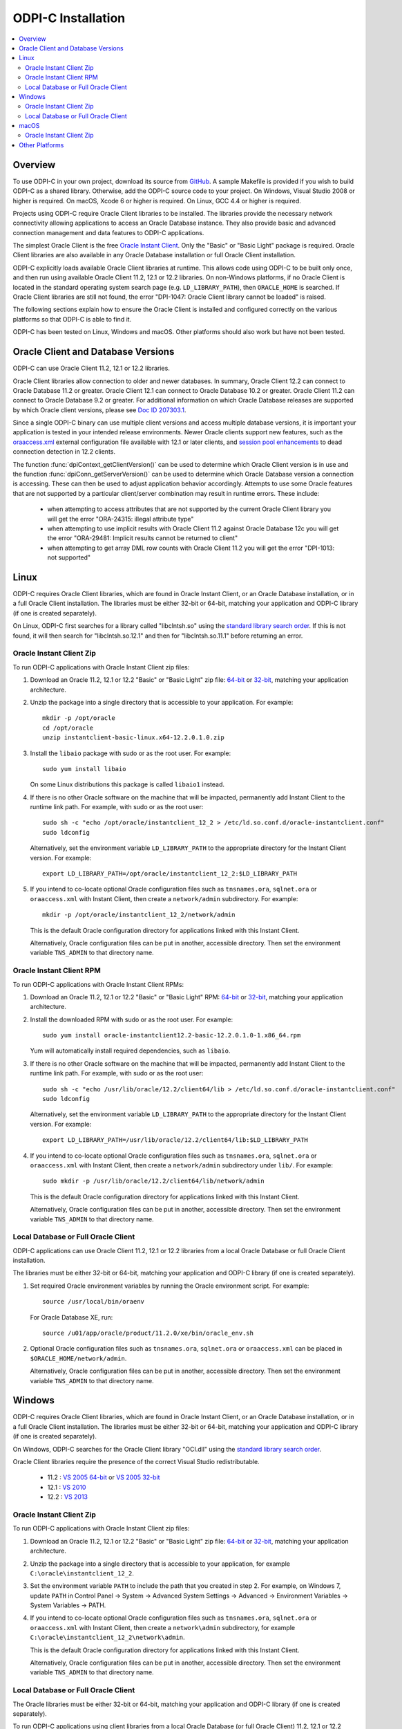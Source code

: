 .. _installation:

ODPI-C Installation
-------------------

.. contents:: :local:

Overview
========

To use ODPI-C in your own project, download its source from `GitHub
<https://github.com/oracle/odpi>`__.  A sample Makefile is provided if
you wish to build ODPI-C as a shared library.  Otherwise, add the
ODPI-C source code to your project. On Windows, Visual Studio 2008 or
higher is required. On macOS, Xcode 6 or higher is required. On Linux,
GCC 4.4 or higher is required.

Projects using ODPI-C require Oracle Client libraries to be
installed. The libraries provide the necessary network connectivity
allowing applications to access an Oracle Database instance. They also
provide basic and advanced connection management and data features to
ODPI-C applications.

The simplest Oracle Client is the free `Oracle Instant Client
<http://www.oracle.com/technetwork/database/features/instant-client/index.html>`__.
Only the "Basic" or "Basic Light" package is required. Oracle Client
libraries are also available in any Oracle Database installation or
full Oracle Client installation.

ODPI-C explicitly loads available Oracle Client libraries at
runtime. This allows code using ODPI-C to be built only once, and then
run using available Oracle Client 11.2, 12.1 or 12.2 libraries.  On
non-Windows platforms, if no Oracle Client is located in the standard
operating system search page (e.g. ``LD_LIBRARY_PATH``), then
``ORACLE_HOME`` is searched.  If Oracle Client libraries are still not
found, the error "DPI-1047: Oracle Client library cannot be loaded" is
raised.

The following sections explain how to ensure the Oracle Client is
installed and configured correctly on the various platforms so that
ODPI-C is able to find it.

ODPI-C has been tested on Linux, Windows and macOS.  Other platforms should
also work but have not been tested.


Oracle Client and Database Versions
===================================

ODPI-C can use Oracle Client 11.2, 12.1 or 12.2 libraries.

Oracle Client libraries allow connection to older and newer databases.
In summary, Oracle Client 12.2 can connect to Oracle Database 11.2 or
greater. Oracle Client 12.1 can connect to Oracle Database 10.2 or
greater. Oracle Client 11.2 can connect to Oracle Database 9.2 or
greater.  For additional information on which Oracle Database releases
are supported by which Oracle client versions, please see `Doc ID
207303.1 <https://support.oracle.com/epmos/faces/DocumentDisplay?id=207303.1>`__.

Since a single ODPI-C binary can use multiple client versions and
access multiple database versions, it is important your application is
tested in your intended release environments.  Newer Oracle clients
support new features, such as the `oraaccess.xml
<https://docs.oracle.com/database/122/LNOCI/more-oci-advanced-topics.htm#LNOCI73052>`__
external configuration file available with 12.1 or later clients, and
`session pool enhancements
<http://docs.oracle.com/database/122/LNOCI/release-changes.htm#LNOCI005>`__
to dead connection detection in 12.2 clients.

The function :func:`dpiContext_getClientVersion()` can be used to determine
which Oracle Client version is in use and the function
:func:`dpiConn_getServerVersion()` can be used to determine which Oracle
Database version a connection is accessing. These can then be used to adjust
application behavior accordingly. Attempts to use some Oracle features that are
not supported by a particular client/server combination may result in runtime
errors. These include:

    - when attempting to access attributes that are not supported by the
      current Oracle Client library you will get the error "ORA-24315: illegal
      attribute type"

    - when attempting to use implicit results with Oracle Client 11.2
      against Oracle Database 12c you will get the error "ORA-29481:
      Implicit results cannot be returned to client"

    - when attempting to get array DML row counts with Oracle Client
      11.2 you will get the error "DPI-1013: not supported"


Linux
=====

ODPI-C requires Oracle Client libraries, which are found in Oracle
Instant Client, or an Oracle Database installation, or in a full
Oracle Client installation.  The libraries must be either 32-bit or
64-bit, matching your application and ODPI-C library (if one is
created separately).

On Linux, ODPI-C first searches for a library called "libclntsh.so" using the
`standard library search order
<http://man7.org/linux/man-pages/man8/ld.so.8.html>`__. If this is not found,
it will then search for "libclntsh.so.12.1" and then for "libclntsh.so.11.1"
before returning an error.


Oracle Instant Client Zip
+++++++++++++++++++++++++

To run ODPI-C applications with Oracle Instant Client zip files:

1. Download an Oracle 11.2, 12.1 or 12.2 "Basic" or "Basic Light" zip file: `64-bit
   <http://www.oracle.com/technetwork/topics/linuxx86-64soft-092277.html>`__
   or `32-bit
   <http://www.oracle.com/technetwork/topics/linuxsoft-082809.html>`__, matching your
   application architecture.

2. Unzip the package into a single directory that is accessible to your
   application. For example::

       mkdir -p /opt/oracle
       cd /opt/oracle
       unzip instantclient-basic-linux.x64-12.2.0.1.0.zip

3. Install the ``libaio`` package with sudo or as the root user. For example::

       sudo yum install libaio

   On some Linux distributions this package is called ``libaio1`` instead.

4. If there is no other Oracle software on the machine that will be
   impacted, permanently add Instant Client to the runtime link
   path. For example, with sudo or as the root user::

       sudo sh -c "echo /opt/oracle/instantclient_12_2 > /etc/ld.so.conf.d/oracle-instantclient.conf"
       sudo ldconfig

   Alternatively, set the environment variable ``LD_LIBRARY_PATH`` to
   the appropriate directory for the Instant Client version. For
   example::

       export LD_LIBRARY_PATH=/opt/oracle/instantclient_12_2:$LD_LIBRARY_PATH

5. If you intend to co-locate optional Oracle configuration files such
   as ``tnsnames.ora``, ``sqlnet.ora`` or ``oraaccess.xml`` with
   Instant Client, then create a ``network/admin`` subdirectory.  For
   example::

       mkdir -p /opt/oracle/instantclient_12_2/network/admin

   This is the default Oracle configuration directory for applications
   linked with this Instant Client.

   Alternatively, Oracle configuration files can be put in another,
   accessible directory.  Then set the environment variable
   ``TNS_ADMIN`` to that directory name.


Oracle Instant Client RPM
+++++++++++++++++++++++++

To run ODPI-C applications with Oracle Instant Client RPMs:

1. Download an Oracle 11.2, 12.1 or 12.2 "Basic" or "Basic Light" RPM: `64-bit
   <http://www.oracle.com/technetwork/topics/linuxx86-64soft-092277.html>`__
   or `32-bit
   <http://www.oracle.com/technetwork/topics/linuxsoft-082809.html>`__, matching your
   application architecture.

2. Install the downloaded RPM with sudo or as the root user. For example::

       sudo yum install oracle-instantclient12.2-basic-12.2.0.1.0-1.x86_64.rpm

   Yum will automatically install required dependencies, such as ``libaio``.

3. If there is no other Oracle software on the machine that will be
   impacted, permanently add Instant Client to the runtime link
   path. For example, with sudo or as the root user::

       sudo sh -c "echo /usr/lib/oracle/12.2/client64/lib > /etc/ld.so.conf.d/oracle-instantclient.conf"
       sudo ldconfig

   Alternatively, set the environment variable ``LD_LIBRARY_PATH`` to
   the appropriate directory for the Instant Client version. For
   example::

       export LD_LIBRARY_PATH=/usr/lib/oracle/12.2/client64/lib:$LD_LIBRARY_PATH

4. If you intend to co-locate optional Oracle configuration files such
   as ``tnsnames.ora``, ``sqlnet.ora`` or ``oraaccess.xml`` with
   Instant Client, then create a ``network/admin`` subdirectory under
   ``lib/``.  For example::

       sudo mkdir -p /usr/lib/oracle/12.2/client64/lib/network/admin

   This is the default Oracle configuration directory for applications
   linked with this Instant Client.

   Alternatively, Oracle configuration files can be put in another,
   accessible directory.  Then set the environment variable
   ``TNS_ADMIN`` to that directory name.


Local Database or Full Oracle Client
++++++++++++++++++++++++++++++++++++

ODPI-C applications can use Oracle Client 11.2, 12.1 or 12.2 libraries
from a local Oracle Database or full Oracle Client installation.

The libraries must be either 32-bit or 64-bit, matching your
application and ODPI-C library (if one is created separately).

1. Set required Oracle environment variables by running the Oracle environment
   script. For example::

       source /usr/local/bin/oraenv

   For Oracle Database XE, run::

       source /u01/app/oracle/product/11.2.0/xe/bin/oracle_env.sh

2. Optional Oracle configuration files such as ``tnsnames.ora``,
   ``sqlnet.ora`` or ``oraaccess.xml`` can be placed in
   ``$ORACLE_HOME/network/admin``.

   Alternatively, Oracle configuration files can be put in another,
   accessible directory.  Then set the environment variable
   ``TNS_ADMIN`` to that directory name.


Windows
=======

ODPI-C requires Oracle Client libraries, which are found in Oracle
Instant Client, or an Oracle Database installation, or in a full
Oracle Client installation.  The libraries must be either 32-bit or
64-bit, matching your application and ODPI-C library (if one is
created separately).

On Windows, ODPI-C searches for the Oracle Client library "OCI.dll" using the
`standard library search order
<https://msdn.microsoft.com/en-us/library/windows/desktop/ms682586(v=vs.85).aspx>`__.

Oracle Client libraries require the presence of the correct Visual Studio
redistributable.

    - 11.2 : `VS 2005 64-bit <https://www.microsoft.com/en-us/download/details.aspx?id=18471>`__ or `VS 2005 32-bit <https://www.microsoft.com/en-ca/download/details.aspx?id=3387>`__
    - 12.1 : `VS 2010 <https://support.microsoft.com/en-us/kb/2977003#bookmark-vs2010>`__
    - 12.2 : `VS 2013 <https://support.microsoft.com/en-us/kb/2977003#bookmark-vs2013>`__


Oracle Instant Client Zip
+++++++++++++++++++++++++

To run ODPI-C applications with Oracle Instant Client zip files:

1. Download an Oracle 11.2, 12.1 or 12.2 "Basic" or "Basic Light" zip
   file: `64-bit
   <http://www.oracle.com/technetwork/topics/winx64soft-089540.html>`__
   or `32-bit
   <http://www.oracle.com/technetwork/topics/winsoft-085727.html>`__, matching your
   application architecture.

2. Unzip the package into a single directory that is accessible to your
   application, for example ``C:\oracle\instantclient_12_2``.

3. Set the environment variable ``PATH`` to include the path that you
   created in step 2. For example, on Windows 7, update ``PATH`` in
   Control Panel -> System -> Advanced System Settings -> Advanced ->
   Environment Variables -> System Variables -> PATH.

4. If you intend to co-locate optional Oracle configuration files such
   as ``tnsnames.ora``, ``sqlnet.ora`` or ``oraaccess.xml`` with
   Instant Client, then create a ``network\admin`` subdirectory, for example
   ``C:\oracle\instantclient_12_2\network\admin``.

   This is the default Oracle configuration directory for applications
   linked with this Instant Client.

   Alternatively, Oracle configuration files can be put in another,
   accessible directory.  Then set the environment variable
   ``TNS_ADMIN`` to that directory name.


Local Database or Full Oracle Client
++++++++++++++++++++++++++++++++++++

The Oracle libraries must be either 32-bit or 64-bit, matching your
application and ODPI-C library (if one is created separately).

To run ODPI-C applications using client libraries from a local Oracle Database (or full Oracle Client) 11.2, 12.1 or 12.2 installation:

1. Set the environment variable ``PATH`` to include the path that contains
   OCI.dll, if it is not already set. For example, on Windows 7, update
   ``PATH`` in Control Panel -> System -> Advanced System Settings ->
   Advanced -> Environment Variables -> System Variables -> PATH.

2. Optional Oracle configuration files such as ``tnsnames.ora``,
   ``sqlnet.ora`` or ``oraaccess.xml`` can be placed in the
   ``network/admin`` subdirectory of the Oracle software.

   Alternatively, Oracle configuration files can be put in another,
   accessible directory.  Then set the environment variable
   ``TNS_ADMIN`` to that directory name.


macOS
=====

ODPI-C requires Oracle Client libraries, which are found in Oracle
Instant Client for macOS.

On macOS, ODPI-C first searches for a library called "libclntsh.dylib" using
the `standard library search order
<https://developer.apple.com/library/content/documentation/DeveloperTools/Conceptual/DynamicLibraries/100-Articles/DynamicLibraryUsageGuidelines.html>`__. If
this is not found, it will then search for "libclntsh.dylib.12.1" and then for
"libclntsh.dylib.11.1" before returning an error.


Oracle Instant Client Zip
+++++++++++++++++++++++++

To run ODPI-C applications with Oracle Instant Client zip files:

1. Download the 11.2, 12.1 or 12.2 "Basic" or "Basic Light" zip file from `here
   <http://www.oracle.com/technetwork/topics/intel-macsoft-096467.html>`__.
   Choose either a 64-bit or 32-bit package, matching your
   application architecture.  Most applications use 64-bit.

2. Unzip the package into a single directory that is accessible to your
   application. For example::

       mkdir -p /opt/oracle
       unzip instantclient-basic-macos.x64-12.2.0.1.0.zip

3. Add links to ``$HOME/lib`` or ``/usr/local/lib`` to enable applications to find the library. For
   example::

       mkdir ~/lib
       ln -s /opt/oracle/instantclient_12_2/libclntsh.dylib.12.1 ~/lib/

   Alternatively, copy the required OCI libraries. For example::

        mkdir ~/lib
        cp /opt/oracle/instantclient_12_2/{libclntsh.dylib.12.1,libclntshcore.dylib.12.1,libons.dylib,libnnz12.dylib,libociei.dylib} ~/lib/

   For Instant Client 11.2, the OCI libraries must be copied. For example::

        mkdir ~/lib
        cp /opt/oracle/instantclient_11_2/{libclntsh.dylib.11.1,libnnz11.dylib,libociei.dylib} ~/lib/

4. If you intend to co-locate optional Oracle configuration files such
   as ``tnsnames.ora``, ``sqlnet.ora`` or ``oraaccess.xml`` with
   Instant Client, then create a ``network/admin`` subdirectory.  For
   example::

       mkdir -p /opt/oracle/instantclient_12_2/network/admin

   This is the default Oracle configuration directory for applications
   linked with this Instant Client.

   Alternatively, Oracle configuration files can be put in another,
   accessible directory.  Then set the environment variable
   ``TNS_ADMIN`` to that directory name.


Other Platforms
===============

To run ODPI-C applications on other platforms (such as Solaris and AIX), follow the same
general directions as for Linux Instant Client zip files or Local Database.  Add the
Oracle libraries to the appropriate library path variable, such as ``LD_LIBRARY_PATH``
on Solaris, or ``LIBPATH`` on AIX.
